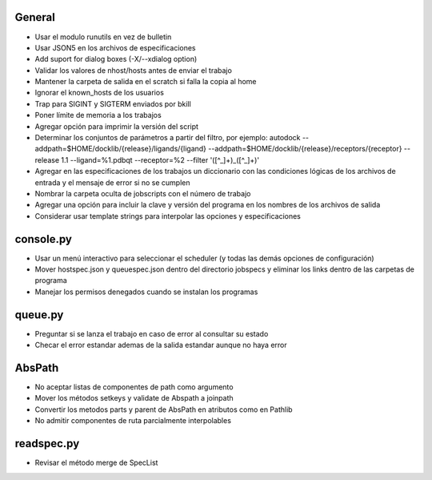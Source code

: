 General
-------
- Usar el modulo runutils en vez de bulletin
- Usar JSON5 en los archivos de especificaciones
- Add suport for dialog boxes (-X/--xdialog option)
- Validar los valores de nhost/hosts antes de enviar el trabajo
- Mantener la carpeta de salida en el scratch si falla la copia al home
- Ignorar el known_hosts de los usuarios
- Trap para SIGINT y SIGTERM enviados por bkill
- Poner límite de memoria a los trabajos
- Agregar opción para imprimir la versión del script
- Determinar los conjuntos de parámetros a partir del filtro, por ejemplo: autodock --addpath=$HOME/docklib/{release}/ligands/{ligand} --addpath=$HOME/docklib/{release}/receptors/{receptor} --release 1.1 --ligand=%1.pdbqt --receptor=%2 --filter '([^_]+)_([^_]+)'
- Agregar en las especificaciones de los trabajos un diccionario con las condiciones lógicas de los archivos de entrada y el mensaje de error si no se cumplen
- Nombrar la carpeta oculta de jobscripts con el número de trabajo
- Agregar una opción para incluir la clave y versión del programa en los nombres de los archivos de salida
- Considerar usar template strings para interpolar las opciones y especificaciones

console.py
----------
- Usar un menú interactivo para seleccionar el scheduler (y todas las demás opciones de configuración)
- Mover hostspec.json y queuespec.json dentro del directorio jobspecs y eliminar los links dentro de las carpetas de programa
- Manejar los permisos denegados cuando se instalan los programas

queue.py
----------
- Preguntar si se lanza el trabajo en caso de error al consultar su estado
- Checar el error estandar ademas de la salida estandar aunque no haya error

AbsPath
------------------
- No aceptar listas de componentes de path como argumento
- Mover los métodos setkeys y validate de Abspath a joinpath
- Convertir los metodos parts y parent de AbsPath en atributos como en Pathlib
- No admitir componentes de ruta parcialmente interpolables

readspec.py
-----------
- Revisar el método merge de SpecList
